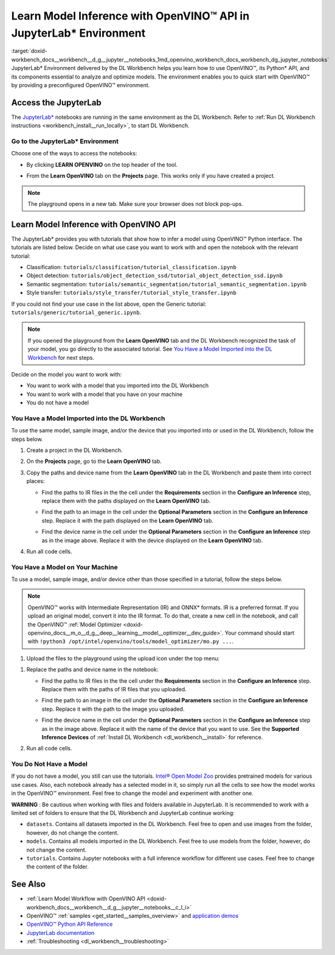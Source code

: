 .. index:: pair: page; Learn Model Inference with OpenVINO™ API in JupyterLab\* Environment
.. _doxid-workbench_docs__workbench__d_g__jupyter__notebooks:


Learn Model Inference with OpenVINO™ API in JupyterLab\* Environment
======================================================================

:target:`doxid-workbench_docs__workbench__d_g__jupyter__notebooks_1md_openvino_workbench_docs_workbench_dg_jupyter_notebooks` JupyterLab\* Environment delivered by the DL Workbench helps you learn how to use OpenVINO™, its Python\* API, and its components essential to analyze and optimize models. The environment enables you to quick start with OpenVINO™ by providing a preconfigured OpenVINO™ environment.

.. image:: diagram.png

Access the JupyterLab
~~~~~~~~~~~~~~~~~~~~~

The `JupyterLab\* <https://jupyter-notebook.readthedocs.io/en/stable/>`__ notebooks are running in the same environment as the DL Workbench. Refer to :ref:`Run DL Workbench instructions <workbench_install__run_locally>`, to start DL Workbench.

Go to the JupyterLab\* Environment
----------------------------------

Choose one of the ways to access the notebooks:

* By clicking **LEARN OPENVINO** on the top header of the tool.
  
  .. image:: learn_openvino_tab.png

* From the **Learn OpenVINO** tab on the **Projects** page. This works only if you have created a project.
  
  .. image:: jupyter_tab_api.png

.. note:: The playground opens in a new tab. Make sure your browser does not block pop-ups.





Learn Model Inference with OpenVINO API
~~~~~~~~~~~~~~~~~~~~~~~~~~~~~~~~~~~~~~~

The JupyterLab\* provides you with tutorials that show how to infer a model using OpenVINO™ Python interface. The tutorials are listed below. Decide on what use case you want to work with and open the notebook with the relevant tutorial:

* Classification: ``tutorials/classification/tutorial_classification.ipynb``

* Object detection: ``tutorials/object_detection_ssd/tutorial_object_detection_ssd.ipynb``

* Semantic segmentation: ``tutorials/semantic_segmentation/tutorial_semantic_segmentation.ipynb``

* Style transfer: ``tutorials/style_transfer/tutorial_style_transfer.ipynb``

If you could not find your use case in the list above, open the Generic tutorial: ``tutorials/generic/tutorial_generic.ipynb``.

.. note:: If you opened the playground from the **Learn OpenVINO** tab and the DL Workbench recognized the task of your model, you go directly to the associated tutorial. See `You Have a Model Imported into the DL Workbench <#model-from-dl-workbench>`__ for next steps.



Decide on the model you want to work with:

* You want to work with a model that you imported into the DL Workbench

* You want to work with a model that you have on your machine

* You do not have a model

You Have a Model Imported into the DL Workbench
-----------------------------------------------

To use the same model, sample image, and/or the device that you imported into or used in the DL Workbench, follow the steps below.

#. Create a project in the DL Workbench.

#. On the **Projects** page, go to the **Learn OpenVINO** tab.

#. Copy the paths and device name from the **Learn OpenVINO** tab in the DL Workbench and paste them into correct places:
   
   * Find the paths to IR files in the the cell under the **Requirements** section in the **Configure an Inference** step, replace them with the paths displayed on the **Learn OpenVINO** tab.
     
     .. image:: model_paths.png
   
   * Find the path to an image in the cell under the **Optional Parameters** section in the **Configure an Inference** step. Replace it with the path displayed on the **Learn OpenVINO** tab.
     
     .. image:: image_path.png
   
   * Find the device name in the cell under the **Optional Parameters** section in the **Configure an Inference** step as in the image above. Replace it with the device displayed on the **Learn OpenVINO** tab.

#. Run all code cells.

You Have a Model on Your Machine
--------------------------------

To use a model, sample image, and/or device other than those specified in a tutorial, follow the steps below.

.. note:: OpenVINO™ works with Intermediate Representation (IR) and ONNX\* formats. IR is a preferred format. If you upload an original model, convert it into the IR format. To do that, create a new cell in the notebook, and call the OpenVINO™ :ref:`Model Optimizer <doxid-openvino_docs__m_o__d_g__deep__learning__model__optimizer__dev_guide>`. Your command should start with ``!python3 /opt/intel/openvino/tools/model_optimizer/mo.py ...``.



1. Upload the files to the playground using the upload icon under the top menu:

.. image:: menu.png

#. Replace the paths and device name in the notebook:
   
   * Find the paths to IR files in the the cell under the **Requirements** section in the **Configure an Inference** step. Replace them with the paths of IR files that you uploaded.
     
     .. image:: model_paths.png
   
   * Find the path to an image in the cell under the **Optional Parameters** section in the **Configure an Inference** step. Replace it with the path to the image you uploaded.
     
     .. image:: image_path.png
   
   * Find the device name in the cell under the **Optional Parameters** section in the **Configure an Inference** step as in the image above. Replace it with the name of the device that you want to use. See the **Supported Inference Devices** of :ref:`Install DL Workbench <dl_workbench__install>` for reference.

#. Run all code cells.

You Do Not Have a Model
-----------------------

If you do not have a model, you still can use the tutorials. `Intel® Open Model Zoo <https://docs.openvino.ai/latest/omz_models_group_intel.html>`__ provides pretrained models for various use cases. Also, each notebook already has a selected model in it, so simply run all the cells to see how the model works in the OpenVINO™ environment. Feel free to change the model and experiment with another one.

**WARNING** : Be cautious when working with files and folders available in JupyterLab. It is recommended to work with a limited set of folders to ensure that the DL Workbench and JupyterLab continue working:

* ``datasets``. Contains all datasets imported in the DL Workbench. Feel free to open and use images from the folder, however, do not change the content.

* ``models``. Contains all models imported in the DL Workbench. Feel free to use models from the folder, however, do not change the content.

* ``tutorials``. Contains Jupyter notebooks with a full inference workflow for different use cases. Feel free to change the content of the folder.



See Also
~~~~~~~~

* :ref:`Learn Model Workflow with OpenVINO API <doxid-workbench_docs__workbench__d_g__jupyter__notebooks__c_l_i>`

* OpenVINO™ :ref:`samples <get_started__samples_overview>` and `application demos <https://docs.openvino.ai/latest/omz_demos.html>`__

* `OpenVINO™ Python API Reference <https://docs.openvinotoolkit.org/latest/ie_python_api/annotated.html>`__

* `JupyterLab documentation <https://jupyter-notebook.readthedocs.io/en/stable/ui_components.html>`__

* :ref:`Troubleshooting <dl_workbench__troubleshooting>`

